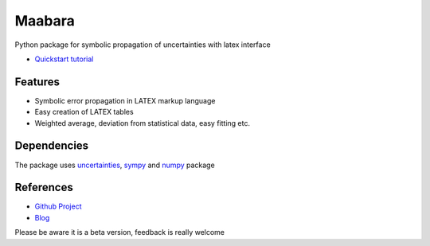 Maabara
=======

Python package for symbolic propagation of uncertainties with latex
interface

-  `Quickstart tutorial`_

Features
^^^^^^^^

-  Symbolic error propagation in LATEX markup language
-  Easy creation of LATEX tables
-  Weighted average, deviation from statistical data, easy fitting etc.

Dependencies
^^^^^^^^^^^^

The package uses `uncertainties`_, `sympy`_ and `numpy`_ package

References
^^^^^^^^^^

-  `Github Project`_
-  `Blog`_

Please be aware it is a beta version, feedback is really welcome

.. _Quickstart tutorial: http://nbviewer.ipython.org/gist/dudheit314/9333733/maabara-tutorial.ipynb
.. _uncertainties: http://pythonhosted.org/uncertainties/
.. _sympy: http://sympy.org/en/index.html
.. _numpy: http://www.numpy.org/
.. _Github Project: https://github.com/dudheit314/maabara
.. _Blog: http://www.nocio.de